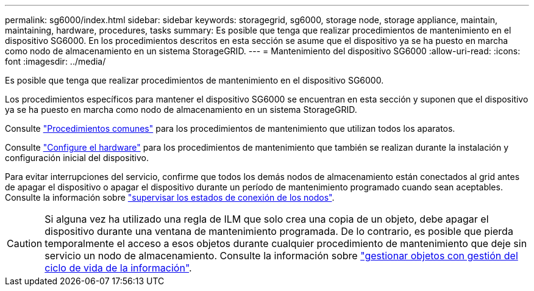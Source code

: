 ---
permalink: sg6000/index.html 
sidebar: sidebar 
keywords: storagegrid, sg6000, storage node, storage appliance, maintain, maintaining, hardware, procedures, tasks 
summary: Es posible que tenga que realizar procedimientos de mantenimiento en el dispositivo SG6000. En los procedimientos descritos en esta sección se asume que el dispositivo ya se ha puesto en marcha como nodo de almacenamiento en un sistema StorageGRID. 
---
= Mantenimiento del dispositivo SG6000
:allow-uri-read: 
:icons: font
:imagesdir: ../media/


[role="lead"]
Es posible que tenga que realizar procedimientos de mantenimiento en el dispositivo SG6000.

Los procedimientos específicos para mantener el dispositivo SG6000 se encuentran en esta sección y suponen que el dispositivo ya se ha puesto en marcha como nodo de almacenamiento en un sistema StorageGRID.

Consulte link:../commonhardware/index.html["Procedimientos comunes"] para los procedimientos de mantenimiento que utilizan todos los aparatos.

Consulte link:../installconfig/configuring-hardware.html["Configure el hardware"] para los procedimientos de mantenimiento que también se realizan durante la instalación y configuración inicial del dispositivo.

Para evitar interrupciones del servicio, confirme que todos los demás nodos de almacenamiento están conectados al grid antes de apagar el dispositivo o apagar el dispositivo durante un período de mantenimiento programado cuando sean aceptables. Consulte la información sobre https://docs.netapp.com/us-en/storagegrid/monitor/monitoring-system-health.html#monitor-node-connection-states["supervisar los estados de conexión de los nodos"^].


CAUTION: Si alguna vez ha utilizado una regla de ILM que solo crea una copia de un objeto, debe apagar el dispositivo durante una ventana de mantenimiento programada. De lo contrario, es posible que pierda temporalmente el acceso a esos objetos durante cualquier procedimiento de mantenimiento que deje sin servicio un nodo de almacenamiento. Consulte la información sobre https://docs.netapp.com/us-en/storagegrid/ilm/index.html["gestionar objetos con gestión del ciclo de vida de la información"^].
